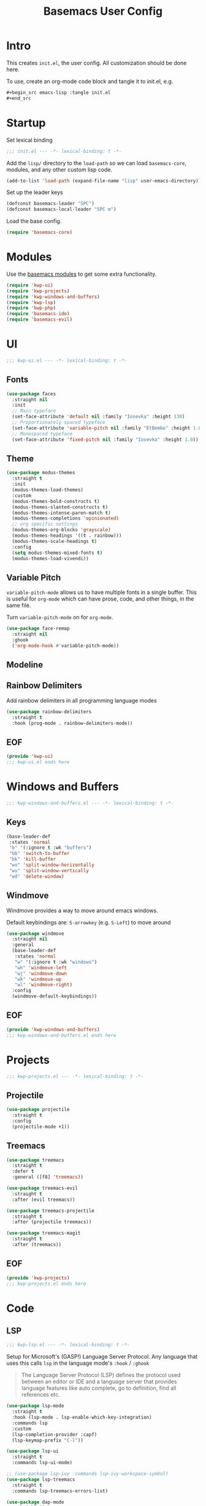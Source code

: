#+TITLE: Basemacs User Config

* Intro
This creates =init.el=, the user config. All customization should be done here.

To use, create an org-mode code block and tangle it to init.el, e.g.
#+begin_src org
  ,#+begin_src emacs-lisp :tangle init.el
  ,#+end_src
#+end_src

* Startup
Set lexical binding
#+begin_src emacs-lisp :tangle init.el
  ;;; init.el --- -*- lexical-binding: t -*-
#+end_src

Add the =lisp/= directory to the =load-path= so we can load =basemacs-core=, modules, and any other custom lisp code.
#+begin_src emacs-lisp :tangle init.el
  (add-to-list 'load-path (expand-file-name "lisp" user-emacs-directory))
#+end_src

Set up the leader keys
#+begin_src emacs-lisp :tangle init.el
  (defconst basemacs-leader "SPC")
  (defconst basemacs-local-leader "SPC m")
#+end_src

Load the base config.
#+begin_src emacs-lisp :tangle init.el
  (require 'basemacs-core)
#+end_src

* Modules
Use the [[file:config.org][basemacs modules]] to get some extra functionality.

#+begin_src emacs-lisp :tangle init.el
  (require 'kwp-ui)
  (require 'kwp-projects)
  (require 'kwp-windows-and-buffers)
  (require 'kwp-lsp)
  (require 'kwp-php)
  (require 'basemacs-ido)
  (require 'basemacs-evil)
#+end_src

* UI
#+begin_src emacs-lisp :tangle lisp/kwp-ui.el
  ;;; kwp-ui.el --- -*- lexical-binding: t -*-
#+end_src
** Fonts
#+begin_src emacs-lisp :tangle lisp/kwp-ui.el
  (use-package faces
    :straight nil
    :init
    ;; Main typeface
    (set-face-attribute 'default nil :family "Iosevka" :height 130)
    ;; Proportionately spaced typeface
    (set-face-attribute 'variable-pitch nil :family "EtBembo" :height 1.0)
    ;; Monospaced typeface
    (set-face-attribute 'fixed-pitch nil :family "Iosevka" :height 1.0))
#+end_src
** Theme
#+begin_src emacs-lisp :tangle lisp/kwp-ui.el
  (use-package modus-themes
    :straight t
    :init
    (modus-themes-load-themes)
    :custom
    (modus-themes-bold-constructs t)
    (modus-themes-slanted-constructs t)
    (modus-themes-intense-paren-match t)
    (modus-themes-completions 'opinionated)
    ;; org specific settings
    (modus-themes-org-blocks 'grayscale)
    (modus-themes-headings '((t . rainbow)))
    (modus-themes-scale-headings t)
    :config
    (setq modus-themes-mixed-fonts t)
    (modus-themes-load-vivendi))
#+end_src
** Variable Pitch
=variable-pitch-mode= allows us to have multiple fonts in a single buffer. This is useful for =org-mode= which can have prose, code, and other things, in the same file.

Turn =variable-pitch-mode= on for =org-mode=.
#+begin_src emacs-lisp :tangle lisp/kwp-ui.el
  (use-package face-remap
    :straight nil
    :ghook
    ('org-mode-hook #'variable-pitch-mode))
#+end_src
** Modeline
** Rainbow Delimiters
Add rainbow delimiters in all programming language modes
#+begin_src emacs-lisp :tangle lisp/kwp-ui.el
  (use-package rainbow-delimiters
    :straight t
    :hook (prog-mode . rainbow-delimiters-mode))
#+END_SRC
** EOF
#+begin_src emacs-lisp :tangle lisp/kwp-ui.el
  (provide 'kwp-ui)
  ;;; kwp-ui.el ends here
#+end_src
* Windows and Buffers
#+begin_src emacs-lisp :tangle lisp/kwp-windows-and-buffers.el
  ;;; kwp-windows-and-buffers.el --- -*- lexical-binding: t -*-
#+end_src
** Keys
#+begin_src emacs-lisp :tangle lisp/kwp-windows-and-buffers.el
  (base-leader-def
   :states 'normal
   "b" '(:ignore t :wk "buffers")
   "bb" 'switch-to-buffer
   "bk" 'kill-buffer
   "wo" 'split-window-horizontally
   "wu" 'split-window-vertically
   "wd" 'delete-window)
#+end_src
** Windmove
Windmove provides a way to move around emacs windows.

Default keybindings are: ~S-arrowkey~ (e.g. ~S-Left~) to move around
#+begin_src emacs-lisp :tangle lisp/kwp-windows-and-buffers.el
  (use-package windmove
    :straight nil
    :general
    (base-leader-def
     :states 'normal
     "w" '(:ignore t :wk "windows")
     "wh" 'windmove-left
     "wj" 'windmove-down
     "wk" 'windmove-up
     "wl" 'windmove-right)
    :config
    (windmove-default-keybindings))
#+end_src
** EOF
#+begin_src emacs-lisp :tangle lisp/kwp-windows-and-buffers.el
  (provide 'kwp-windows-and-buffers)
  ;;; kwp-windows-and-buffers.el ends here
#+end_src
* Projects
#+begin_src emacs-lisp :tangle lisp/kwp-projects.el
  ;;; kwp-projects.el --- -*- lexical-binding: t -*-
#+end_src
** Projectile
#+begin_src emacs-lisp :tangle lisp/kwp-projects.el
  (use-package projectile
    :straight t
    :config
    (projectile-mode +1))
#+end_src
** Treemacs
#+begin_src emacs-lisp :tangle lisp/kwp-projects.el
  (use-package treemacs
    :straight t
    :defer t
    :general ([f8] 'treemacs))

  (use-package treemacs-evil
    :straight t
    :after (evil treemacs))

  (use-package treemacs-projectile
    :straight t
    :after (projectile treemacs))

  (use-package treemacs-magit
    :straight t
    :after (treemacs))
#+end_src
** EOF
#+begin_src emacs-lisp :tangle lisp/kwp-projects.el
  (provide 'kwp-projects)
  ;;; kwp-projects.el ends here
#+end_src
* Code
** LSP
#+begin_src emacs-lisp :tangle lisp/kwp-lsp.el
  ;;; kwp-lsp.el --- -*- lexical-binding: t -*-
#+end_src

Setup for Microsoft's (GASP!) Language Server Protocol. Any language that uses this calls =lsp= in the language mode's =:hook= / =:ghook=

#+BEGIN_QUOTE
The Language Server Protocol (LSP) defines the protocol used between an editor or IDE and a language server that provides language features like auto complete, go to definition, find all references etc.
#+END_QUOTE

#+begin_src emacs-lisp :tangle lisp/kwp-lsp.el
  (use-package lsp-mode
    :straight t
    :hook (lsp-mode . lsp-enable-which-key-integration)
    :commands lsp
    :custom
    (lsp-completion-provider :capf)
    (lsp-keymap-prefix "C-l"))

  (use-package lsp-ui
    :straight t
    :commands lsp-ui-mode)

  ;; (use-package lsp-ivy :commands lsp-ivy-workspace-symbol)
  (use-package lsp-treemacs
    :straight t
    :commands lsp-treemacs-errors-list)

  (use-package dap-mode
    :straight t)
#+end_src

Some handy links
- https://emacs-lsp.github.io/lsp-mode/page/performance/

#+begin_src emacs-lisp :tangle lisp/kwp-lsp.el
  (provide 'kwp-lsp)
  ;;; kwp-lsp.el ends here
#+end_src
** PHP
#+begin_src emacs-lisp :tangle lisp/kwp-php.el
  ;;; kwp-php.el --- -*- lexical-binding: t -*-
#+end_src

I use PHP for my job, so I need to use the =WellspringCodingStandard=.
#+begin_src emacs-lisp :tangle lisp/kwp-php.el
  (use-package php-mode
    :straight t
    :mode "\\.php\\'"
    :gfhook #'my-php-setup
    :general
    (general-define-key
     :keymaps 'php-mode-map
     "C-c a" 'my/align-php-dbl-arrow)
    :custom
    ;; align -> on successive lines
    (php-lineup-cascaded-calls t)
    (flycheck-phpcs-standard "WellspringCodingStandard"))
#+end_src

Setup the default coding style and LSP for php. Need to set =lsp-enable-file-watchers= to nil because the project has a large amount of files and it causes performance issues.
#+begin_src emacs-lisp :tangle lisp/kwp-php.el
  (defun my-php-setup ()
    (php-enable-default-coding-style)
    (setq lsp-enable-file-watchers nil)
    (lsp))
#+end_src

Align the ==>= in arrays
#+begin_src emacs-lisp :tangle lisp/kwp-php.el
  (defun my/align-php-dbl-arrow ()
    "Align the => in arrays."
    (interactive)
    (align-regexp
     (region-beginning) (region-end)
     "\\(\\s-*\\) => " 1 0 nil))
#+end_src

Use =PHP_CodeSniffer= to format files
#+begin_src emacs-lisp :tangle lisp/kwp-php.el
  (use-package phpcbf
    :straight t
    :after (php-mode)
    :custom
    (phpcbf-executable "/usr/local/bin/phpcbf")
    (phpcbf-standard "WellspringCodingStandard"))
#+end_src

=psysh= is a php repl
#+begin_src emacs-lisp :tangle lisp/kwp-php.el
  (use-package psysh
    :straight t
    :defer t)
#+end_src

#+begin_src emacs-lisp :tangle lisp/kwp-php.el
    (provide 'kwp-php)
    ;;; kwp-php.el ends here
#+end_src
* EOF
#+begin_src emacs-lisp :tangle init.el
  (provide 'init)
  ;;; init.el ends here
#+end_src
